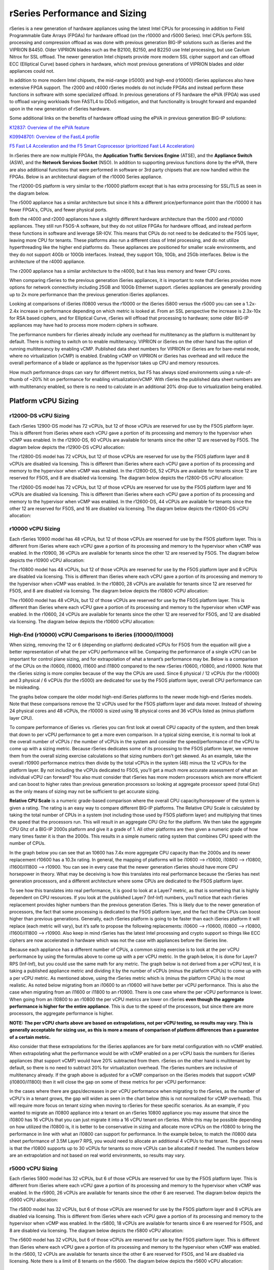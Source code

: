 ==============================
rSeries Performance and Sizing
==============================


rSeries is a new generation of hardware appliances using the latest Intel CPUs for processing in addition to Field Programmable Gate Arrays (FPGAs) for hardware offload (on the r10000 and r5000 Series). Intel CPUs perform SSL processing and compression offload as was done with previous generation BIG-IP solutions such as iSeries and the VIPRION B4450. Older VIPRION blades such as the B2100, B2150, and B2250 use Intel processing, but use Cavium Nitrox for SSL offload. The newer generation Intel chipsets provide more modern SSL cipher support and can offload ECC (Elliptical Curve) based ciphers in hardware, which most previous generations of VIPRION blades and older appliances could not.

In addition to more modern Intel chipsets, the mid-range (r5000) and high-end (r10000) rSeries appliances also have extensive FPGA support. The r2000 and r4000 rSeries models do not include FPGAs and instead perform these functions in software with some specialized offload. In previous generations of F5 hardware the ePVA (FPGA) was used to offload varying workloads from FASTL4 to DDoS mitigation, and that functionality is brought forward and expanded upon in the new generation of rSeries hardware. 

Some additional links on the benefits of hardware offload using the ePVA in previous generation BIG-IP solutions:

`K12837: Overview of the ePVA feature <https://my.f5.com/manage/s/article/K12837>`_

`K09948701: Overview of the FastL4 profile <https://my.f5.com/manage/s/article/K09948701>`_

`F5 Fast L4 Acceleration and the F5 Smart Coprocessor (prioritized Fast L4 Acceleration) <https://devcentral.f5.com/s/articles/F5-Fast-L4-Acceleration-and-the-F5-Smart-Coprocessor-prioritized-Fast-L4-Acceleration>`_

In rSeries there are now multiple FPGAs, the **Application Traffic Services Engine** (ATSE), and the **Appliance Switch** (ASW), and the **Network Services Socket** (NSO). In addition to supporting previous functions done by the ePVA, there are also additional functions that were performed in software or 3rd party chipsets that are now handled within the FPGAs. Below is an architectural diagram of the r10000 Series appliance. 

.. image:: images/rseries_performance_and_sizing/image1.png
  :align: center
  :scale: 50%

The r12000-DS platform is very similar to the r10000 platform except that is has extra processing for SSL/TLS as seen in the diagram below.

.. image:: images/rseries_performance_and_sizing/image1r12000.png
  :align: center
  :scale: 30%

The r5000 appliance has a similar architecture but since it hits a different price/performance point than the r10000 it has fewer FPGA's, CPUs, and fewer physical ports.

.. image:: images/rseries_performance_and_sizing/image2.png
  :align: center
  :scale: 50%

Both the r4000 and r2000 appliances have a slightly different hardware architecture than the r5000 and r10000 appliances. They still run F5OS-A software, but they do not utilize FPGAs for hardware offload, and instead perform these functions in software and leverage SR-IOV. This means that CPUs do not need to be dedicated to the F5OS layer, leaving more CPU for tenants. These platforms also run a different class of Intel processing, and do not utilize hyperthreading like the higher end platforms do. These appliances are positioned for smaller scale environments, and they do not support 40Gb or 100Gb interfaces. Instead, they support 1Gb, 10Gb, and 25Gb interfaces. Below is the architecture of the r4000 appliance.

.. image:: images/rseries_performance_and_sizing/image3.png
  :align: center
  :scale: 50%

The r2000 appliance has a similar architecture to the r4000, but it has less memory and fewer CPU cores.

.. image:: images/rseries_performance_and_sizing/image4.png
  :align: center
  :scale: 50%  

When comparing rSeries to the previous generation iSeries appliances, it is important to note that rSeries provides more options for network connectivity including 25GB and 100Gb Ethernet support. rSeries appliances are generally providing up to 2x more performance than the previous generation iSeries appliances.

Looking at comparisons of iSeries i10800 versus the r10000 or the iSeries i5800 versus the r5000 you can see a 1.2x-2.4x increase in performance depending on which metric is looked at. From an SSL perspective the increase is 2.3x-10x for RSA based ciphers, and for Elliptical Curve, rSeries will offload that processing to hardware; some older BIG-IP appliances may have had to process more modern ciphers in software.

.. image:: images/rseries_performance_and_sizing/image5.png
  :align: center
  :scale: 50%

The performance numbers for rSeries already include any overhead for multitenancy as the platform is multitenant by default. There is nothing to switch on to enable multitenancy. VIPRION or iSeries on the other hand has the option of running multitenancy by enabling vCMP. Published data sheet numbers for VIPRION or iSeries are for bare-metal mode, where no virtualization (vCMP) is enabled. Enabling vCMP on VIPRION or iSeries has overhead and will reduce the overall performance of a blade or appliance as the hypervisor takes up CPU and memory resources.

How much performance drops can vary for different metrics, but F5 has always sized environments using a rule-of-thumb of ~20% hit on performance for enabling virtualization/vCMP. With rSeries the published data sheet numbers are with multitenancy enabled, so there is no need to calculate in an additional 20% drop due to virtualization being enabled.  

Platform vCPU Sizing
====================

r12000-DS vCPU Sizing
------------------

Each rSeries 12900-DS model has 72 vCPUs, but 12 of those vCPUs are reserved for use by the F5OS platform layer. This is different from iSeries where each vCPU gave a portion of its processing and memory to the hypervisor when vCMP was enabled. In the r12900-DS, 60 vCPUs are available for tenants since the other 12 are reserved by F5OS. The diagram below depicts the r12900-DS vCPU allocation: 

.. image:: images/rseries_performance_and_sizing/image10r12000.png
  :align: center
  :scale: 60%

The r12800-DS model has 72 vCPUs, but 12 of those vCPUs are reserved for use by the F5OS platform layer and 8 vCPUs are disabled via licensing. This is different than iSeries where each vCPU gave a portion of its processing and memory to the hypervisor when vCMP was enabled. In the r12800-DS, 52 vCPUs are available for tenants since 12 are reserved for F5OS, and 8 are disabled via licensing. The diagram below depicts the r12800-DS vCPU allocation: 

.. image:: images/rseries_performance_and_sizing/image11r12000.png
  :align: center
  :scale: 60%


The r12600-DS model has 72 vCPUs, but 12 of those vCPUs are reserved for use by the F5OS platform layer and 16 vCPUs are disabled via licensing. This is different than iSeries where each vCPU gave a portion of its processing and memory to the hypervisor when vCMP was enabled. In the r12600-DS, 44 vCPUs are available for tenants since the other 12 are reserved for F5OS, and 16 are disabled via licensing. The diagram below depicts the r12600-DS vCPU allocation: 

.. image:: images/rseries_performance_and_sizing/image12r12000.png
  :align: center
  :scale: 60%


r10000 vCPU Sizing
------------------

Each rSeries 10900 model has 48 vCPUs, but 12 of those vCPUs are reserved for use by the F5OS platform layer. This is different from iSeries where each vCPU gave a portion of its processing and memory to the hypervisor when vCMP was enabled. In the r10900, 36 vCPUs are available for tenants since the other 12 are reserved by F5OS. The diagram below depicts the r10900 vCPU allocation: 

.. image:: images/rseries_performance_and_sizing/image10.png
  :align: center
  :scale: 30%

The r10800 model has 48 vCPUs, but 12 of those vCPUs are reserved for use by the F5OS platform layer and 8 vCPUs are disabled via licensing. This is different than iSeries where each vCPU gave a portion of its processing and memory to the hypervisor when vCMP was enabled. In the r10800, 28 vCPUs are available for tenants since 12 are reserved for F5OS, and 8 are disabled via licensing. The diagram below depicts the r10800 vCPU allocation: 

.. image:: images/rseries_performance_and_sizing/image11.png
  :align: center
  :scale: 60%


The r10600 model has 48 vCPUs, but 12 of those vCPUs are reserved for use by the F5OS platform layer. This is different than iSeries where each vCPU gave a portion of its processing and memory to the hypervisor when vCMP was enabled. In the r10600, 24 vCPUs are available for tenants since the other 12 are reserved for F5OS, and 12 are disabled via licensing. The diagram below depicts the r10600 vCPU allocation: 

.. image:: images/rseries_performance_and_sizing/image12.png
  :align: center
  :scale: 30%


High-End (r10000) vCPU Comparisons to iSeries (i10000/i11000)
-------------------------------------------------------------

When sizing, removing the 12 or 6 (depending on platform) dedicated vCPUs for F5OS from the equation will give a better representation of what the per vCPU performance will be. Comparing the performance of a single vCPU can be important for control plane sizing, and for extrapolation of what a tenant’s performance may be. Below is a comparison of the CPUs on the i10600, i10800, i11600 and i11800 compared to the new rSeries r10600, r10800, and r10900. Note that the rSeries sizing is more complex because of the way the CPUs are used. Since 6 physical / 12 vCPUs (for the r10000) and 3 physical / 6 vCPUs (for the r5000) are dedicated for use by the F5OS platform layer, overall CPU performance can be misleading.

The graphs below compare the older model high-end iSeries platforms to the newer mode high-end rSeries models. Note that these comparisons remove the 12 vCPUs used for the F5OS platform layer and data mover. Instead of showing 24 physical cores and 48 vCPUs, the r10000 is sized using 18 physical cores and 36 vCPUs listed as (minus platform layer CPU).

.. image:: images/rseries_performance_and_sizing/cpu-high-end-1.png
  :align: center
  :scale: 90%

.. image:: images/rseries_performance_and_sizing/cpu-high-end-2.png
  :align: center
  :scale: 90%

To compare performance of iSeries vs. rSeries you can first look at overall CPU capacity of the system, and then break that down to per vCPU performance to get a more even comparison. In a typical sizing exercise, it is normal to look at the overall number of vCPUs / the number of vCPUs in the system and consider the speed/performance of the vCPU to come up with a sizing metric. Because rSeries dedicates some of its processing to the F5OS platform layer, we remove them from the overall sizing exercise calculations so that sizing numbers don’t get skewed. As an example, take the overall r10900 performance metrics then divide by the total vCPUs in the system (48) minus the 12 vCPUs for the platform layer. By not including the vCPUs dedicated to F5OS, you’ll get a much more accurate assessment of what an individual vCPU can forward? You also must consider that rSeries has more modern processors which are more efficient and can boost to higher rates than previous generation processors so looking at aggregate processor speed (total Ghz) as the only means of sizing may not be sufficient to get accurate sizing.

**Relative CPU Scale** is a numeric grade-based comparison where the overall CPU capacity/horsepower of the system is given a rating. The rating is an easy way to compare different BIG-IP platforms. The Relative CPU Scale is calculated by taking the total number of CPUs in a system (not including those used by F5OS platform layer) and multiplying that times the speed that the processors run. This will result in an aggregate CPU Ghz for the platform. We then take the aggregate CPU Ghz of a BIG-IP 2000s platform and give it a grade of 1. All other platforms are then given a numeric grade of how many times faster it is than the 2000s. This results in a simple numeric rating system that combines CPU speed with the number of CPUs.

In the graph below you can see that an 10600 has 7.4x more aggregate CPU capacity than the 2000s and its newer replacement r10600 has a 10.3x rating. In general, the mapping of platforms will be i10600 –> r10600, i10800 –> r10800, i11600/i11800 –> r10900. You can see in every case that the newer generation rSeries should have more CPU horsepower in theory. What may be deceiving is how this translates into real performance because the rSeries has next generation processors, and a different architecture where some CPUs are dedicated to the F5OS platform layer.

.. image:: images/rseries_performance_and_sizing/image12b.png
  :align: center
  :scale: 100%

To see how this translates into real performance, it is good to look at a Layer7 metric, as that is something that is highly dependent on CPU resources. If you look at the published Layer7 (Inf-Inf) numbers, you’ll notice that each rSeries replacement provides higher numbers than the previous generation iSeries. This is likely due to the newer generation of processors, the fact that some processing is dedicated to the F5OS platform layer, and the fact that the CPUs can boost higher than previous generations. Generally, each rSeries platform is going to be faster than each iSeries platform it will replace (each metric will vary), but it’s safe to propose the following replacements: i10600 –> r10600, i10800 –> r10800, i11600/i11800 –> r10900. Also keep in mind rSeries has the latest Intel processing and crypto support so things like ECC ciphers are now accelerated in hardware which was not the case with appliances before the iSeries line.

.. image:: images/rseries_performance_and_sizing/image12c.png
  :align: center
  :scale: 90%

Because each appliance has a different number of CPUs, a common sizing exercise is to look at the per vCPU performance by using the formulas above to come up with a per vCPU metric. In the graph below, it is done for Layer7 RPS (Inf-Inf), but you could use the same math for any metric. The graph below is not derived from a per vCPU test, it is taking a published appliance metric and dividing it by the number of vCPUs (minus the platform vCPUs) to come up with a per vCPU metric. As mentioned above, using the rSeries metric which is (minus the platform CPUs) is the most realistic. As noted below migrating from an i10600 to an r10600 will have better per vCPU performance. This is also the case when migrating from an i11600 or i11800 to an r10900. There is one case where the per vCPU performance is lower. When going from an i10800 to an r10800 the per vCPU metrics are lower on rSeries **even though the aggregate performance is higher for the entire appliance**. This is due to the speed of the processors, but since there are more processors, the aggregate performance is higher.

.. image:: images/rseries_performance_and_sizing/image12d.png
  :align: center
  :scale: 90%

**NOTE: The per vCPU charts above are based on extrapolations, not per vCPU testing, so results may vary. This is generally acceptable for sizing use, as this is more a means of comparison of platform differences than a guarantee of a certain metric.**

Also consider that these extrapolations for the iSeries appliances are for bare metal configuration with no vCMP enabled. When extrapolating what the performance would be with vCMP enabled on a per vCPU basis the numbers for iSeries appliances (that support vCMP) would have 20% subtracted from them. rSeries on the other hand is multitenant by default, so there is no need to subtract 20% for virtualization overhead. The rSeries numbers are inclusive of multitenancy already. If the graph above is adjusted for a vCMP comparison on the iSeries models that support vCMP (i10800/i11800) then it will close the gap on some of these metrics for per vCPU performance:

.. image:: images/rseries_performance_and_sizing/image12e.png
  :align: center
  :scale: 90%

In the cases where there are gaps/decreases in per vCPU performance when migrating to the rSeries, as the number of vCPU's in a tenant grows, the gap will widen as seen in the chart below (this is not normalized for vCMP overhead). This will require more focus on tenant sizing when moving to rSeries for these specific scenarios. As an example, if you wanted to migrate an i10800 appliance into a tenant on an rSeries 10800 appliance you may assume that since the i10800 has 16 vCPUs that you can just migrate it into a 16 vCPU tenant on rSeries. While this may be possible depending on how utilized the i10800 is, it is better to be conservative in sizing and allocate more vCPUs on the r10800 to bring the performance in line with what an i10800 can support for performance. In the example below, to match the i10800 data sheet performance of 3.5M Layer7 RPS, you would need to allocate an additional 4 vCPUs to that tenant. The good news is that the r10800 supports up to 30 vCPUs for tenants so more vCPUs can be allocated if needed. The numbers below are an extrapolation and not based on real world environments, so results may vary.

.. image:: images/rseries_performance_and_sizing/image12f.png
  :align: center
  :scale: 90%


r5000 vCPU Sizing
------------------

Each rSeries 5900 model has 32 vCPUs, but 6 of those vCPUs are reserved for use by the F5OS platform layer. This is different from iSeries where each vCPU gave a portion of its processing and memory to the hypervisor when vCMP was enabled. In the r5900, 26 vCPUs are available for tenants since the other 6 are reserved. The diagram below depicts the r5900 vCPU allocation: 

.. image:: images/rseries_performance_and_sizing/image13.png
  :align: center
  :scale: 70%

The r5800 model has 32 vCPUs, but 6 of those vCPUs are reserved for use by the F5OS platform layer and 8 vCPUs are disabled via licensing. This is different from iSeries where each vCPU gave a portion of its processing and memory to the hypervisor when vCMP was enabled. In the r5800, 18 vCPUs are available for tenants since 6 are reserved for F5OS, and 8 are disabled via licensing. The diagram below depicts the r5800 vCPU allocation: 

.. image:: images/rseries_performance_and_sizing/image14.png
  :align: center
  :scale: 70%

The r5600 model has 32 vCPUs, but 6 of those vCPUs are reserved for use by the F5OS platform layer. This is different than iSeries where each vCPU gave a portion of its processing and memory to the hypervisor when vCMP was enabled. In the r5600, 12 vCPUs are available for tenants since the other 6 are reserved for F5OS, and 14 are disabled via licensing. Note there is a limit of 8 tenants on the r5600. The diagram below depicts the r5600 vCPU allocation: 

.. image:: images/rseries_performance_and_sizing/image15.png
  :align: center
  :scale: 90%



Mid-Range (r5000) vCPU Comparisons to iSeries (i5000/i7000)
-----------------------------------------------------------

When sizing, removing the 12 or 6 (depending on platform) dedicated vCPUs for F5OS from the equation will give a better representation of what the per vCPU performance will be. Comparing the performance of a single vCPU can be important for control plane sizing and for extrapolation of what a tenant’s performance may be. Below is a comparison on the CPUs on the i5600, i5800, i7600 and i7800 compared to the new rSeries r5600, r5800, and r5900. Note that the rSeries sizing is more complex because of the way the CPUs are used. Since 6 physical / 12 vCPUs (for the r10000) and 3 physical / 6 vCPUs (for the r5000) are dedicated for use by the F5OS platform layer overall CPU performance can be misleading.

The graphs below compare the older model mid-range iSeries platforms vs. the newer mode mid-range rSeries models. Note that these comparisons remove the 6 vCPUs used for the F5OS platform layer and the data mover. Instead of showing 16 physical cores and 32 vCPUs, the r5000 is sized using 13 physical cores and 26 vCPUs listed as (minus platform Layer CPU).

.. image:: images/rseries_performance_and_sizing/cpu-sizing-mid-1.png
  :align: center
  :scale: 90%

.. image:: images/rseries_performance_and_sizing/cpu-sizing-mid-2.png
  :align: center
  :scale: 90%  

To compare performance of iSeries vs. rSeries you can first look at overall CPU capacity of the system, and then break that down to per vCPU performance to get a more even comparison. In a typical sizing exercise, it is normal to look at the overall number of vCPUs / the number of vCPUs in the system and consider the speed/performance of the vCPU to come up with a sizing metric. Because rSeries dedicates some of its processing to the F5OS platform layer, we remove them from the overall sizing exercise calculations so that sizing numbers don’t get skewed. As an example, take the overall r5900 performance metrics then divide by the total vCPUs in the system (32) minus the 6 vCPUs for the platform layer. By not including the vCPUs that are dedicated to F5OS, you’ll get a much more accurate assessment of what  the remaining individual vCPUs can forward. You also must consider that rSeries has more modern processors which are more efficient and can boost to higher rates than previous generation processors so looking at aggregate processor speed (total Ghz) as the only means of sizing may not be sufficient to get accurate sizing.

**Relative CPU Scale** is a numeric grade-based comparison where the overall CPU capacity/horsepower of the system is given a rating. The rating is an easy way to compare different BIG-IP platforms. The Relative CPU Scale is calculated by taking the total # of CPUs in a system (not including those used by F5OS platform layer) and multiplying that times the speed that the processors run. This will result in an aggregate CPU Ghz for the platform. We then take the Aggregate CPU Ghz of a BIG-IP 2000s platform and give it a grade of 1. All other platforms are then given a numeric grade of how many times faster it is than the 2000s. This results in a simple numeric rating system that combines CPU speed with the number of CPUs.

In the graph below you can see that a an i5600 has 4.7x more aggregate CPU capacity than the 2000s and its newer replacement r5600 has a 6.0x rating. In general, the mapping of platforms will be i5600 –> r5600, i5800 –> r5800, i7600/i7800 –> r5900. You can see in every case that the newer generation rSeries should have more CPU horsepower in theory. What may be deceiving here is how this translates into real performance because the rSeries has next generation processors, and a different architecture where some CPUs are dedicated to the F5OS platform layer.

.. image:: images/rseries_performance_and_sizing/image15b.png
  :align: center
  :scale: 90%

To see how this translates into real performance, it is good to look at a Layer7 metric as that is something that is highly dependent on CPU resources. If you look at the published Layer7 (Inf-Inf) numbers, you’ll notice that each rSeries replacement provides higher numbers than the previous generation iSeries. This is likely due to the newer generation of processors, the fact that some processing is dedicated to the F5OS platform layer, and the fact that the CPUs can boost higher than previous generations. Generally, each rSeries platform is going to be faster than each iSeries platform it will replace (each metric will vary), but it is safe to propose the following replacements: i5600 –> r5600, i5800 –> r5800, i7600/i7800 –> r5900. Also keep in mind rSeries has the latest Intel processing and crypto support so things like ECC ciphers are now accelerated in hardware which was not the case with appliances before the iSeries line.

.. image:: images/rseries_performance_and_sizing/image15c.png
  :align: center
  :scale: 90%

Because each appliance has a different number of CPUs, a common sizing exercise is to look at the per vCPU performance by using the formulas above to come up with a per vCPU metric. In the graph below it is done for Layer7 RPS (Inf-Inf), but you could use the same math for any metric. Note the graph below is not derived from a per vCPU test, it is taking a published appliance metric and dividing it by the number of vCPUs (minus the platform vCPUs) to come up with a per vCPU metric. As mentioned above using the rSeries metric which is (minus the platform CPUs) is the most realistic. As you will note below, migrating from an i5600 to an r5600 will have better per VCPU performance. This is also the case when migrating from an i7600 to an i5900. There are two cases where the per vCPU performance is lower. When going from an i5800 to an r5800 or when going from and i7800 to an r5900 the per vCPU metrics are lower on iSeries. The per vCPU metrics are lower on rSeries **even though the aggregate performance is higher for the entire appliance**. This is due to the speed of the processors, but since there are more processors, the aggregate performance is higher.

.. image:: images/rseries_performance_and_sizing/image15d.png
  :align: center
  :scale: 90%

**NOTE: The per vCPU charts above are based on extrapolations, not per vCPU testing, so results may vary. This is generally acceptable for sizing use, as this is more a means of comparison of platform differences than a guarantee of a certain metric.**

Also consider that these extrapolations for the iSeries appliances are for bare metal configuration with no vCMP enabled. When extrapolating what the performance would be with vCMP enabled on a per vCPU basis the numbers for iSeries appliances would have 20% subtracted from them. rSeries on the other hand is multitenant by default, so there is no need to subtract 20% for virtualization overhead. The rSeries numbers are inclusive of multitenancy already. If the graph above is adjusted for a vCMP comparison on iSeries then it will close the gap on some of these metrics:

.. image:: images/rseries_performance_and_sizing/image15e.png
  :align: center
  :scale: 90%

In the cases where there are gaps/decreases in per vCPU performance when migrating to the rSeries, as the number of vCPUs in a tenant grows the gap will widen as seen in the chart below (this is not normalized for vCMP overhead). This will require more focus on tenant sizing when moving to rSeries for these specific scenarios. As an example, if you wanted to migrate an i5800 appliance into a tenant on an rSeries r5800 appliance you may assume that since the i5800 has 8 vCPUs that you can just migrate it into an 8 vCPU tenant. While this may be possible depending on how utilized the i5800 is, it is better to be conservative in sizing and allocate more vCPUs on the r5800 to bring the performance in line with what an i5800 can support for performance. In the example below, to match the i5800 data sheet performance of 1.8M Layer7 RPS, you would need to allocate and additional 2 vCPUs to that tenant on an r5800. The good news is that the r5800 supports up to 18 vCPUs for tenants so more vCPUs can be allocated if needed. The numbers below are an extrapolation and not based on real world environments, so results may vary.

.. image:: images/rseries_performance_and_sizing/image15f.png
  :align: center
  :scale: 90%

In the cases where there are gaps/decreases when migrating to the rSeries as the number of vCPUs in a tenant grows the gap will widen as seen in the chart below (this is not normalized for vCMP overhead). This will require more focus on tenant sizing when moving to rSeries for these specific scenarios. As an example, if you wanted to migrate an i7800 appliance into a tenant on an rSeries r5900 appliance you may assume that since the i7800 has 12 vCPUs that you can just migrate it into a 12 vCPU tenant on rSeries. While this may be possible depending on how utilized the i7800 is, it is better to be conservative in sizing and allocate more vCPUs on the r5900 to bring the performance in line with what an i7800 can support for performance. In the example below to match the i7800 data sheet performance of 3M Layer7 RPS, you would need to allocate and additional 6/8 vCPUs to that tenant. The good news is that the r5900 supports up to 26 vCPUs for tenants so more vCPUs can be allocated if needed. The numbers below are an extrapolation and not based on real world environments, so results may vary.

.. image:: images/rseries_performance_and_sizing/image15g.png
  :align: center
  :scale: 90%


r4000 vCPU Sizing
------------------

Each rSeries 4800 model has 16 CPUs (The 4000 platform does not utilize hyperthreading/vCPUs). No CPUs are dedicated to the F5OS platform layer which is different from the mid-range and high-end rSeries appliances. In the r4800 16 CPUs are available to be assigned to tenants. The 4800 supports a maximum of four tenants. The diagram below depicts the r4800 CPU allocation: 

.. image:: images/rseries_performance_and_sizing/image16.png
  :align: center
  :scale: 90%

The r4600 model has 16 CPUs (The 4000 platform does not utilize hyperthreading/vCPUs). No CPUs are dedicated to the F5OS platform layer which is different from the mid-range and high-end rSeries appliances. In the r4600 12 CPUs are available to be assigned to tenants and 4 are disabled via licensing. The 4600 supports a maximum of two tenants. The diagram below depicts the r4600 vCPU allocation: 

.. image:: images/rseries_performance_and_sizing/image17.png
  :align: center
  :scale: 90%


r2000 vCPU Sizing
------------------

Each rSeries 2800 model has 8 CPUs (The 2000 platform does not utilize hyperthreading/vCPUs). No CPUs are dedicated to the F5OS platform layer which is different from the mid-range and high-end rSeries appliances. In the r2800 8 CPUs are available to be assigned to tenants. Only one tenant is supported prior to F5OS-A 1.8.0, two tenants are supported from F5OS-A 1.8.0 and later. The diagram below depicts the r2800 CPU allocation: 

.. image:: images/rseries_performance_and_sizing/image18.png
  :align: center
  :scale: 70%

The r2600 model has 8 CPUs (The 2000 platform does not utilize hyperthreading/vCPUs). No CPUs are dedicated to the F5OS platform layer which is different from the mid-range and high-end rSeries appliances. In the r2600 4 CPUs are available to be assigned to tenants (and only one tenant is supported) and 4 are disabled via licensing. The diagram below depicts the r2600 vCPU allocation: 

.. image:: images/rseries_performance_and_sizing/image19.png
  :align: center
  :scale: 70%

Low-End (r2000/r4000) vCPU Comparisons to iSeries (i2000/i4000) CPU
-------------------------------------------------------------------

When sizing the r2000/r4000 it is important to recognize the F5OS architecture is different than the mid-range and high end rSeries appliances (r5000/r10000). In those appliances, removing the 12 or 6 (depending on platform) dedicated vCPUs for F5OS from the equation will give a better representation of what the per vCPU performance will be. For the r2000/r4000 there are no dedicated CPUs for F5OS, and instead F5OS will run on the existing CPUs that are also used for tenancy. This is like how vCMP worked on iSeries where each CPU contributes some of its resources to the platform layer. Even in the rx600 models, where some CPUs are disabled due to the pay-as-you-grow licensing, F5OS will only run on the CPUs that are enabled. As an example, the r4600 has 16 CPUs, but four of them are "disabled", meaning they can't be used for tenants. F5OS will run on those same twelve CPUs that are used for tenants and will not run on the disabled CPUs.  

Comparing the performance of a single vCPU can be important for control plane sizing and for extrapolation of what a tenant’s performance may be. In the r2000/r4000 a different class of Intel processor is being used, and it does not leverage hyperthreading. Since all previous sizing for iSeries/VIPRION refers to vCPUs (hyperthreaded on a CPU core), we need to adjust the sizing for the r2000/r4000 platforms where we will treat each CPU core on the r2000/r4000 as a vCPU on iSeries to be consistent. In the charts below the CPU core count and vCPU count are equal, this is different than the mid-range (r5000) and high-end (r10000) rSeries where each physical CPU core has two hyperthreads and is counted as two vCPUs. 

Below is a comparison on the CPUs on the i2600, i2800, i4600 and i4800 compared to the new rSeries r2600, r2800, r4600 and r4800. The graphs below compare the older model low-end iSeries platforms vs. the newer model low-end rSeries models. All the sizing will focus on the per vCPU numbers, and as outlined above for rSeries r2000/r4000, each physical CPU core is being treated as one hyperthread or vCPU even though it is a full CPU core. This will allow for more equal comparisons to the iSeries i2000/i4000 platforms, which have 2 hyperthreads or VCPUs per CPU core. 

.. image:: images/rseries_performance_and_sizing/low-end-cpu-1.png
  :align: center
  :scale: 90%

.. image:: images/rseries_performance_and_sizing/low-end-cpu-2.png
  :align: center
  :scale: 90%


Based on the vCPU chart above the i2600 and r2600 are treated as though they have the same number of vCPUs (4). The i2800 has half the number of vCPUs (4) as the r2800 (8). The i4600 and r4600 are treated as though they have the same number of vCPUs (8). The i2800 has half the number of vCPUs (8) as the r2800 (16).

To compare performance of iSeries vs. rSeries, you can first look at overall CPU capacity of the system, and then break that down to per vCPU performance to get a more realistic comparison. In a typical sizing exercise, it is normal to look at the overall number of vCPUs / the total number of vCPUs in the system and consider the speed/performance of the vCPU to come up with a sizing metric.  You also must consider that rSeries has more modern processors which are more efficient and may boost to higher rates than previous generation processors, so looking at aggregate processor speed (total Ghz) as the only means of sizing may not be sufficient to get accurate sizing.

**Relative CPU Scale** is a numeric grade-based comparison where the overall CPU capacity/horsepower of the system is given a rating. The rating is an easy way to compare different BIG-IP platforms. The Relative CPU Scale is calculated by taking the total # of CPUs in a system and multiplying that times the speed that the processors run. This will result in an aggregate CPU Ghz for the platform. We then take the aggregate CPU Ghz of a BIG-IP 2000s platform and give it a grade of 1. All other platforms are then given a numeric grade of how many times faster it is than the 2000s. This results in a simple numeric rating system that combines CPU speed with the number of CPUs.

In the graph below you can see that a an i2600 has 0.9x relative CPU scale compared to the 2000s and its newer replacement r2600 has a 3.1x rating. In general, the mapping of platforms will be i2600 –> r2600, i2800 –> r2800, i4600 -> i4600, and i4800 -> r4800. You can see in every case that the newer generation rSeries should have more CPU horsepower in theory. What may be deceiving here is how this translates into real performance because the rSeries has next generation processors, but the processors are a different class, and there is a different architecture, so this type of comparison does not apply well to the low-end rSeries appliances. 

.. image:: images/rseries_performance_and_sizing/image19b.png
  :align: center
  :scale: 100%

To see how this translates into real performance, it is better to look at a published Layer7 metric, as that is something that is highly dependent on CPU resources. If you look at the published Layer7 (Inf-Inf) numbers, you’ll notice that each rSeries replacement provides higher numbers than the previous generation iSeries. This is likely due to the newer generation of processors, more processors in some cases, and the fact that the CPUs may boost higher than previous generations. Generally, each rSeries platform is going to be faster than each iSeries platform it will replace (each metric will vary), but it is safe to propose the following replacements: i2600 –> r2600, i2800 –> r2800, i4600 –> i4600, and i4800 -> r4800. Also keep in mind, rSeries has the latest Intel processing and crypto support so things like ECC ciphers are now accelerated in hardware which was not the case with appliances before the iSeries line. You will note; the numbers below do not meet the relative CPU scale comparisons above, and this is why the method below is a better way to understand real differences between the platforms. 

.. image:: images/rseries_performance_and_sizing/image19c.png
  :align: center
  :scale: 100%

Because each appliance has a different number of CPUs, a common sizing exercise is to look at the per vCPU performance by using the formulas above to come up with a per vCPU metric. In the graph below it is done for the published Layer7 RPS (Inf-Inf), but you could use the same math for any metric. Note: the graph below is not derived from a per vCPU test, it is taking a published appliance metric and dividing it by the number of vCPUs (or CPUs in the case of the r2000/r4000) to come up with a per vCPU metric. For some rSeries models, (rx600) some CPUs are disabled so they are not included in the equation. As you will note below, migrating from an i2600 to an r2600 will have better per VCPU performance. When going from an i2800 to an r2800 the per vCPU metrics are lower on rSeries. This is due to a combination of the type of processors being used on the rSeries appliances, as well as the CPU Ghz being throttled on the ix600 iSeries models. The i2600 has a throttled CPU running at 1.2Ghz, while the r2600 is not throttled and runs at 2.2 Ghz, so the per vCPU performance is better when migrating from i2600 to r 2600.

This is not the case with the migration from i2800 to r2800. The per vCPU performance is lower on the r2800, but in aggregate it makes up for this by having more vCPUs (8 vs. 4). This is seen in the overall numbers for the appliances in the link above. Since the r2000 appliances only support one tenant, it is less important what a single vCPU/ CPU can do as all the available resources will be used by the single tenant. Where this may make a difference, is understanding the control plane performance between iSeries and rSeries, since the control plane will run on a single vCPU in iSeries or CPU on rSeries. The i2600 to r2600 should see an increase in control plane performance, while the i2800 to r2800 could see a drop in control plane performance based on extrapolations below. 

.. image:: images/rseries_performance_and_sizing/image19d.png
  :align: center
  :scale: 70%

To see how this translates into real performance, we'll repeat the same exercise for the r4000 series appliances. It is good to look at a Layer7 metric as that is something that is highly dependent on CPU resources. If you look at the published Layer7 (Inf-Inf) numbers, you’ll notice that each rSeries replacement provides higher numbers than the previous generation iSeries. This is likely due to the newer generation of processors, more processors in some cases, and the fact that the CPUs may boost higher than previous generations. Generally, each rSeries platform is going to be faster than each iSeries platform it will replace (each metric will vary), but it is safe to propose the following replacements: i2600 –> r2600, i2800 –> r2800, i4600 –> r4600, and i4800 -> r4800. Also keep in mind, rSeries has the latest Intel processing and crypto support so things like ECC ciphers are now accelerated in hardware which was not the case with appliances before the iSeries line. You will note; however, the numbers below do not meet the relative CPU scale comparisons above, and this is why the method below is a better way to understand real differences between the platforms. 

.. image:: images/rseries_performance_and_sizing/image19e.png
  :align: center
  :scale: 90%

Because each appliance has a different number of CPUs, a common sizing exercise is to look at the per vCPU performance by using the formulas above to come up with a per vCPU metric. In the graph below it is done for Layer7 RPS (Inf-Inf), but you could use the same math for any metric. Note: the graph below is not derived from a per vCPU test, it is taking a published appliance metric and dividing it by the number of vCPUs (or CPUs in the case of the r2000/r4000) to come up with a per vCPU metric. For some rSeries models (rx600) some CPUs are disabled so they are not included in the equation. As you will note below, migrating from an i4600 to an r4600 will have better per vCPU performance. When going from an i4800 to an r4800 the per vCPU metrics are lower on rSeries. This is due to a combination of the type of processors being used on the rSeries appliances, as well as the CPU Ghz being throttled on the ix600 iSeries models. The i4600 has a throttled CPU running at 1.2Ghz, while the r4600 is only throttled .1Ghz and runs at 2.1 Ghz, so the per vCPU performance is better when migrating from i4600 to r 4600.

This is not the case with the migration from i4800 to r4800. The per vCPU performance is lower on the r4800, but in aggregate it makes up for this by having more vCPUs (16 vs. 8). This is seen in the overall numbers for the appliances in the link above. Since the r4000 appliances support more than one tenant, it is important to know the performance of a single vCPU/CPU so that extrapolations can be made for various tenant sizes. It will also make a difference in understanding the control plane performance between iSeries and rSeries since the control plane will run on a single vCPU in iSeries or CPU on rSeries. The i4600 to r4600 should see an increase in control plane performance, while the i4800 to r4800 could see a drop in control plane performance based on extrapolations below. 

.. image:: images/rseries_performance_and_sizing/image19f.png
  :align: center
  :scale: 50%

In the cases where there are gaps/decreases when migrating to the rSeries as the number of vCPUs in a tenant grows, the gap will widen as seen in the chart below. This will require more focus on tenant sizing when moving to rSeries for these specific scenarios. As an example, if you wanted to migrate an i4800 appliance into a tenant on an rSeries 4800 appliance, you may assume that since the i4800 has 8 vCPUs that you can just migrate it into an 8 vCPU tenant. While this may be possible depending on how utilized the i4800 is, it is better to be conservative in sizing an allocate more vCPU's on the r4800 to bring the performance in line with what an i4800 can support for performance. In the example below to match the i4800 data sheet performance of 1.1M Layer7 RPS, you would need to allocate and additional 2 vCPUs (CPUs on the r4000) to that tenant. The good news is that the r4800 supports up to 16 vCPUs for tenants so more vCPUs can be allocated if needed, but the supported tenant sizes are 4, 8, 12, and 16. This means that you would have to go to the next supported vCPU allocation for a tenant which is 12. The numbers below are an extrapolation and not based on real world environments, so results may vary.

.. image:: images/rseries_performance_and_sizing/image19g.png
  :align: center
  :scale: 70%

When migrating from an i4600 to an r4600 you can see that the per vCPU/CPU performance is always greater on the r4600. This is mostly because the i4600 has a throttled CPU. This means that the control plane performance may be slightly better on the r4600 because it has more horsepower per CPU.

.. image:: images/rseries_performance_and_sizing/image19h.png
  :align: center
  :scale: 70%



Memory Sizing
=============

In general migrating from an iSeries to the equivalent rSeries model in the mid-range will mean either 1.3x or 2.6x more memory. For the high-end it will either be 2.x more memory, or the same amount of memory (when comparing the 11600/11800). Moving from an i11x00 to an r12x00 will see a 2x increase in memory but less memory per vCPU.

.. image:: images/rseries_performance_and_sizing/low-end-memory.png
  :align: center
  :width: 90%

.. image:: images/rseries_performance_and_sizing/mid-range-memory.png
  :align: center  
  :width: 90%

.. image:: images/rseries_performance_and_sizing/high-end-memory.png
  :align: center  
  :width: 90%

Breaking down memory to get per vCPU numbers will help when dealing with current vCMP guest configurations where memory is allocated based on the number of vCPUs assigned to the guest. Because rSeries has a different architecture than iSeries there is a formula for calculating how much memory a vCPU will receive. The chart below shows the default RAM per vCPU allocation with 1vCPU tenant for the r5000 series and above. 

**min-memory = (3.5 * 1024 * vcpu-cores-per-node) + 512**

For the r2000 / r4000 appliances the formula is different.

**min-memory = (3 * 1024 * vcpu-cores-per-node)**

With rSeries the amount of RAM per vCPU will change slightly as more vCPUs are added to the tenant. Below are the default values for total RAM, and RAM per vCPU for the rSeries tenants (r5000 and above). These are **Recommended** values, but rSeries provides **Advanced** options where memory per tenant can be customized to allocate more memory without having to allocate mor vCPU. See the Multitenancy section for more details on memory customization.

For resource provisioning you can use **Recommended** settings or **Advanced** settings. Recommended will allocate memory in proportion the number of vCPUs assigned to the tenant. Advanced mode will allow you to customize the memory allocation for this tenant. This is something not possible in previous generation iSeries appliances, but now you can over provision memory assigned to the tenant. The default memory allocations for recommended mode are shown below. Note: Not all rSeries appliances support the maximum number of vCPUs; this will vary by platform. Below is for the r12900-DS platform which supports up to 60 vCPUs for tenancy.

+------------------------+--------------------+--------------------------+-------------------+-----------------+
| **Tenant Size**        | **Physical Cores** | **Logical Cores (vCPU)** | **Min Bytes RAM** | **RAM/vCPU**    |
+========================+====================+==========================+===================+=================+
| rSeries 1 vCPU Tenant  | 0.5                |  1                       | 4,096,000,000     | 4,096,000,000   |
+------------------------+--------------------+--------------------------+-------------------+-----------------+
| rSeries 2 vCPU Tenant  | 1                  |  2                       | 7,680,000,000     | 3,840,000,000   |
+------------------------+--------------------+--------------------------+-------------------+-----------------+
| rSeries 4 vCPU Tenant  | 2                  |  4                       | 14,848,000,000    | 3,712,000,000   |
+------------------------+--------------------+--------------------------+-------------------+-----------------+
| rSeries 6 vCPU Tenant  | 3                  |  6                       | 22,016,000,000    | 3,669,333,333   |
+------------------------+--------------------+--------------------------+-------------------+-----------------+
| rSeries 8 vCPU Tenant  | 4                  |  8                       | 29,184,000,000    | 3,648,000,000   |
+------------------------+--------------------+--------------------------+-------------------+-----------------+
| rSeries 10 vCPU Tenant | 5                  |  10                      | 36,352,000,000    | 3,635,200,000   |
+------------------------+--------------------+--------------------------+-------------------+-----------------+
| rSeries 12 vCPU Tenant | 6                  |  12                      | 43,520,000,000    | 3,626,666,667   |
+------------------------+--------------------+--------------------------+-------------------+-----------------+
| rSeries 14 vCPU Tenant | 7                  |  14                      | 50,688,000,000    | 3,620,571,429   |
+------------------------+--------------------+--------------------------+-------------------+-----------------+
| rSeries 16 vCPU Tenant | 8                  |  16                      | 57,856,000,000    | 3,616,000,000   |
+------------------------+--------------------+--------------------------+-------------------+-----------------+
| rSeries 18vCPU Tenant  | 9                  |  18                      | 65,024,000,000    | 3,612,444,444   |
+------------------------+--------------------+--------------------------+-------------------+-----------------+
| rSeries 20 vCPU Tenant | 10                 |  20                      | 72,192,000,000    | 3,609,600,000   |
+------------------------+--------------------+--------------------------+-------------------+-----------------+
| rSeries 22 vCPU Tenant | 11                 |  22                      | 79,360,000,000    | 3,607,272,727   |
+------------------------+--------------------+--------------------------+-------------------+-----------------+
| rSeries 24 vCPU Tenant | 12                 |  24                      | 86,528,000,000    | 3,605,333,333   |
+------------------------+--------------------+--------------------------+-------------------+-----------------+
| rSeries 26 vCPU Tenant | 13                 |  26                      | 93,696,000,000    | 3,603,692,308   |
+------------------------+--------------------+--------------------------+-------------------+-----------------+
| rSeries 28 vCPU Tenant | 14                 |  28                      | 100,864,000,000   | 3,602,285,714   |
+------------------------+--------------------+--------------------------+-------------------+-----------------+
| rSeries 30 vCPU Tenant | 15                 |  30                      | 108,032,000,000   | 3,601,066,667   |
+------------------------+--------------------+--------------------------+-------------------+-----------------+
| rSeries 32 vCPU Tenant | 16                 |  32                      | 115,200,000,000   | 3,600,000,000   |
+------------------------+--------------------+--------------------------+-------------------+-----------------+
| rSeries 34 vCPU Tenant | 17                 |  34                      | 122,368,000,000   | 3,599,058,824   |
+------------------------+--------------------+--------------------------+-------------------+-----------------+
| rSeries 36 vCPU Tenant | 18                 |  36                      | 129,536,000,000   | 3,598,222,222   |
+------------------------+--------------------+--------------------------+-------------------+-----------------+
| rSeries 38 vCPU Tenant | 19                 |  38                      | 136,704,000,000   | 3,597,473,684   |
+------------------------+--------------------+--------------------------+-------------------+-----------------+
| rSeries 40 vCPU Tenant | 20                 |  40                      | 143,872,000,000   | 3,596,800,000   |
+------------------------+--------------------+--------------------------+-------------------+-----------------+
| rSeries 42 vCPU Tenant | 21                 |  42                      | 151,040,000,000   | 3,596,190,476   |
+------------------------+--------------------+--------------------------+-------------------+-----------------+
| rSeries 44 vCPU Tenant | 22                 |  44                      | 158,208,000,000   | 3,595,636,364   |
+------------------------+--------------------+--------------------------+-------------------+-----------------+
| rSeries 46 vCPU Tenant | 23                 |  46                      | 165,376,000,000   | 3,595,130,435   |
+------------------------+--------------------+--------------------------+-------------------+-----------------+
| rSeries 48 vCPU Tenant | 24                 |  48                      | 172,544,000,000   | 3,594,666,667   |
+------------------------+--------------------+--------------------------+-------------------+-----------------+
| rSeries 50 vCPU Tenant | 25                 |  50                      | 179,712,000,000   | 3,594,240,000   |
+------------------------+--------------------+--------------------------+-------------------+-----------------+
| rSeries 52 vCPU Tenant | 26                 |  52                      | 186,880,000,000   | 3,593,846,154   |
+------------------------+--------------------+--------------------------+-------------------+-----------------+
| rSeries 54 vCPU Tenant | 27                 |  54                      | 194,048,000,000   | 3,593,481,481   |
+------------------------+--------------------+--------------------------+-------------------+-----------------+
| rSeries 56 vCPU Tenant | 28                 |  56                      | 201,216,000,000   | 3,593,142,857   |
+------------------------+--------------------+--------------------------+-------------------+-----------------+
| rSeries 58 vCPU Tenant | 29                 |  58                      | 208,384,000,000   | 3,592,827,586   |
+------------------------+--------------------+--------------------------+-------------------+-----------------+
| rSeries 60 vCPU Tenant | 30                 |  60                      | 215,552,000,000   | 3,592,533,333   |
+------------------------+--------------------+--------------------------+-------------------+-----------------+

For the r2000 / r4000 the following allocations apply. Note that the r2000 / r4000 do not use hyperthreading, and instead use physical cores, so the number of logical cores is equal to the number of physical cores. Below shows the supported tenant sizes for the r4800.

+------------------------+--------------------+--------------------------+-----------------+-----------------+
| **Tenant Size**        | **Physical Cores** | **Logical Cores (vCPU)** | **Min GB RAM**  | **RAM/vCPU**    |
+========================+====================+==========================+=================+=================+
| rSeries 4 vCPU Tenant  | 4                  |  4                       | 12,288,000,000  | 3,072,000,000   |
+------------------------+--------------------+--------------------------+-----------------+-----------------+
| rSeries 8 vCPU Tenant  | 8                  |  8                       | 24,576,000,000  | 3,072,000,000   |
+------------------------+--------------------+--------------------------+-----------------+-----------------+
| rSeries 12 vCPU Tenant | 12                 |  12                      | 36,864,000,000  | 3,072,000,000   |
+------------------------+--------------------+--------------------------+-----------------+-----------------+
| rSeries 16 vCPU Tenant | 16                 |  16                      | 49,152,000,000  | 3,072,000,000   |
+------------------------+--------------------+--------------------------+-----------------+-----------------+


Each rSeries appliance has an overall amount of memory for the appliance, and the F5OS layer will take a portion of RAM, leaving the rest for use by tenants. Below is the amount of memory used by F5OS on each of the rSeries appliances. The table also displays the total minimum amount of RAM allocated using the recommended values, and how much extra RAM is available for tenants beyond the recommended values.

Using the minimum recommended values per tenant ~127GB of RAM will be allocated for the r10000 Series tenants, leaving ~104GB of additional RAM. You may over-allocate RAM to any tenant until the extra 104GB of RAM is depleted. There is a formula for figuring out the minimum amount of RAM a particular tenant size will receive using the recommended values:

**min-memory = (3.5 * 1024 * vcpu-cores-per-node) + 512**

For the r2000 / r4000 appliances the formula is different.

**min-memory = (3 * 1024 * vcpu-cores-per-node)**



+-----------------------+-----------------------+-------------------------+----------------------------------+------------------------------------+---------------------------------------+-------------+
| **rSeries Platform**  | **Memory per System** | **Memory use by F5OS**  | **Memory Available to Tenants**  | **Minimum RAM used (Max vCPU)**    |  **Extra RAM Available for Tenants**  |  Max vCPUs  |
+=======================+=======================+=========================+==================================+====================================+=======================================+=============+
| r12900-DS Series      | 512GB RAM             | 42GB                    | 470GB                            | 211GB                              | 259GB                                 | 60          |
+-----------------------+-----------------------+-------------------------+----------------------------------+------------------------------------+---------------------------------------+-------------+
| r12800-DS Series      | 512GB RAM             | 42GB                    | 470GB                            | 183GB                              | 287GB                                 | 52          |
+-----------------------+-----------------------+-------------------------+----------------------------------+------------------------------------+---------------------------------------+-------------+
| r12600-DS Series      | 512GB RAM             | 42GB                    | 470GB                            | 155GB                              | 315GB                                 | 44          |
+-----------------------+-----------------------+-------------------------+----------------------------------+------------------------------------+---------------------------------------+-------------+
| r10900 Series         | 256GB RAM             | 25GB                    | 231GB                            | 127GB                              | 104GB                                 | 36          |
+-----------------------+-----------------------+-------------------------+----------------------------------+------------------------------------+---------------------------------------+-------------+
| r10800 Series         | 256GB RAM             | 25GB                    | 231GB                            | 99GB                               | 132GB                                 | 28          |
+-----------------------+-----------------------+-------------------------+----------------------------------+------------------------------------+---------------------------------------+-------------+
| r10600 Series         | 256GB RAM             | 25GB                    | 231GB                            | 85GB                               | 146GB                                 | 24          |
+-----------------------+-----------------------+-------------------------+----------------------------------+------------------------------------+---------------------------------------+-------------+
| r5900 Series          | 128GB RAM             | 15GB                    | 113GB                            | 92GB                               | 21GB                                  | 26          |
+-----------------------+-----------------------+-------------------------+----------------------------------+------------------------------------+---------------------------------------+-------------+
| r5800 Series          | 128GB RAM             | 15GB                    | 113GB                            | 57GB                               | 56GB                                  | 18          |
+-----------------------+-----------------------+-------------------------+----------------------------------+------------------------------------+---------------------------------------+-------------+
| r5600 Series          | 128GB RAM             | 15GB                    | 113GB                            | 43GB                               | 70GB                                  | 12          |
+-----------------------+-----------------------+-------------------------+----------------------------------+------------------------------------+---------------------------------------+-------------+
| r4800 Series          | 64GB RAM              | 14GB                    | 50GB                             | 48GB                               | 1GB                                   | 16          |
+-----------------------+-----------------------+-------------------------+----------------------------------+------------------------------------+---------------------------------------+-------------+
| r4600 Series          | 64GB RAM              | 14GB                    | 50GB                             | 36GB                               | 13GB                                  | 12          |
+-----------------------+-----------------------+-------------------------+----------------------------------+------------------------------------+---------------------------------------+-------------+
| r2800 Series          | 32GB RAM              | 6.9GB                   | 25GB                             | 24GB                               | 1GB                                   | 8           |
+-----------------------+-----------------------+-------------------------+----------------------------------+------------------------------------+---------------------------------------+-------------+
| r2600 Series          | 32GB RAM              | 6.9GB                   | 25GB                             | 12GB                               | 12GB                                  | 4           |
+-----------------------+-----------------------+-------------------------+----------------------------------+------------------------------------+---------------------------------------+-------------+
